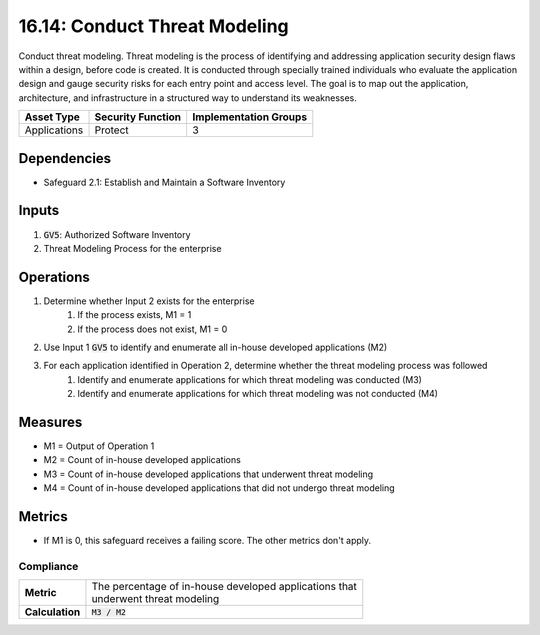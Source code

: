 16.14: Conduct Threat Modeling
=========================================================
Conduct threat modeling. Threat modeling is the process of identifying and addressing application security design flaws within a design, before code is created. It is conducted through specially trained individuals who evaluate the application design and gauge security risks for each entry point and access level. The goal is to map out the application, architecture, and infrastructure in a structured way to understand its weaknesses.

.. list-table::
	:header-rows: 1

	* - Asset Type
	  - Security Function
	  - Implementation Groups
	* - Applications
	  - Protect
	  - 3

Dependencies
------------
* Safeguard 2.1: Establish and Maintain a Software Inventory

Inputs
-----------
#. :code:`GV5`: Authorized Software Inventory
#. Threat Modeling Process for the enterprise 

Operations
----------
#. Determine whether Input 2 exists for the enterprise
	#. If the process exists, M1 = 1
	#. If the process does not exist, M1 = 0
#. Use Input 1 :code:`GV5` to identify and enumerate all in-house developed applications (M2)
#. For each application identified in Operation 2, determine whether the threat modeling process was followed
	#. Identify and enumerate applications for which threat modeling was conducted (M3)
	#. Identify and enumerate applications for which threat modeling was not conducted (M4)

Measures
--------
* M1 = Output of Operation 1
* M2 = Count of in-house developed applications
* M3 = Count of in-house developed applications that underwent threat modeling
* M4 = Count of in-house developed applications that did not undergo threat modeling

Metrics
-------
* If M1 is 0, this safeguard receives a failing score. The other metrics don't apply.

Compliance
^^^^^^^^^^^^^^^^^
.. list-table::

	* - **Metric**
	  - | The percentage of in-house developed applications that 
	    | underwent threat modeling
	* - **Calculation**
	  - :code:`M3 / M2`


.. history
.. authors
.. license
